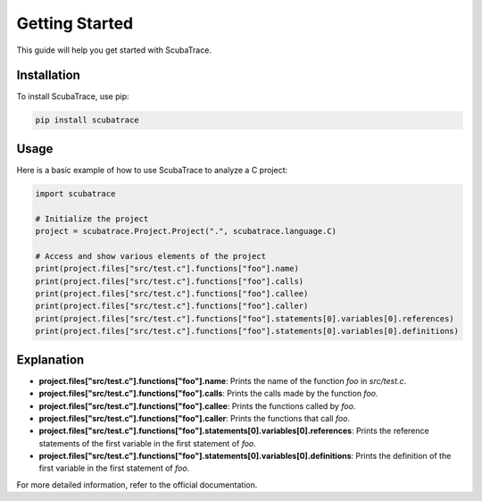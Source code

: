 ===============
Getting Started
===============

This guide will help you get started with ScubaTrace.

Installation
============

To install ScubaTrace, use pip:

.. code-block:: bash

    pip install scubatrace

Usage
=====

Here is a basic example of how to use ScubaTrace to analyze a C project:

.. code-block:: python

    import scubatrace
    
    # Initialize the project
    project = scubatrace.Project.Project(".", scubatrace.language.C)
    
    # Access and show various elements of the project
    print(project.files["src/test.c"].functions["foo"].name)
    print(project.files["src/test.c"].functions["foo"].calls)
    print(project.files["src/test.c"].functions["foo"].callee)
    print(project.files["src/test.c"].functions["foo"].caller)
    print(project.files["src/test.c"].functions["foo"].statements[0].variables[0].references)
    print(project.files["src/test.c"].functions["foo"].statements[0].variables[0].definitions)

Explanation
===========

- **project.files["src/test.c"].functions["foo"].name**: Prints the name of the function `foo` in `src/test.c`.
- **project.files["src/test.c"].functions["foo"].calls**: Prints the calls made by the function `foo`.
- **project.files["src/test.c"].functions["foo"].callee**: Prints the functions called by `foo`.
- **project.files["src/test.c"].functions["foo"].caller**: Prints the functions that call `foo`.
- **project.files["src/test.c"].functions["foo"].statements[0].variables[0].references**: Prints the reference statements of the first variable in the first statement of `foo`.
- **project.files["src/test.c"].functions["foo"].statements[0].variables[0].definitions**: Prints the definition of the first variable in the first statement of `foo`.

For more detailed information, refer to the official documentation.
